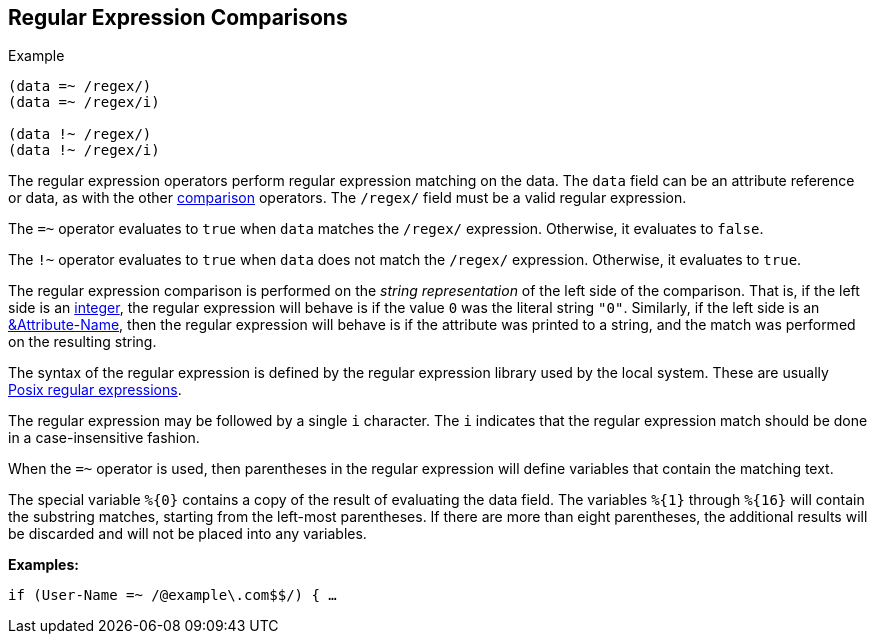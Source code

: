 
== Regular Expression Comparisons

.Example
[source,unlang]
----
(data =~ /regex/)
(data =~ /regex/i)

(data !~ /regex/)
(data !~ /regex/i)
----

The regular expression operators perform regular expression matching
on the data. The `data` field can be an attribute reference or data,
as with the other link:cond_cmp.adoc[comparison] operators.  The `/regex/`
field must be a valid regular expression.

The `=~` operator evaluates to `true` when `data` matches the
`/regex/` expression.  Otherwise, it evaluates to `false`.

The `!~` operator evaluates to `true` when `data` does not match the
`/regex/` expression.  Otherwise, it evaluates to `true`.

The regular expression comparison is performed on the _string
representation_ of the left side of the comparison.  That is, if the
left side is an link:../raddb/syntax/data_integer.adoc[integer], the regular
expression will behave is if the value `0` was the literal string
`"0"`.  Similarly, if the left side is an
link:cond_attr.adoc[&Attribute-Name], then the regular expression will
behave is if the attribute was printed to a string, and the match was
performed on the resulting string.

The syntax of the regular expression is defined by the regular
expression library used by the local system. These are usually
link:http://en.wikipedia.org/wiki/Regular_expression.adoc#POSIX_basic_and_extended[Posix
regular expressions].

The regular expression may be followed by a single `i` character.  The
`i` indicates that the regular expression match should be done in a
case-insensitive fashion.

When the `=~` operator is used, then parentheses in the regular
expression will define variables that contain the matching text.

The special variable `%{0}` contains a copy of the result of
evaluating the data field. The variables `%{1}` through `%{16}` will
contain the substring matches, starting from the left-most parentheses.
If there are more than eight parentheses, the additional results will be
discarded and will not be placed into any variables.

*Examples:*

`if (User-Name =~ /@example\.com$$/) { ...`

// Copyright (C) 2019 Network RADIUS SAS.  Licenced under CC-by-NC 4.0.
// Development of this documentation was sponsored by Network RADIUS SAS.
